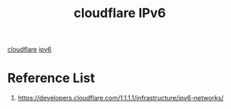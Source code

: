:PROPERTIES:
:ID:       ba9bee25-dfa5-496a-864d-49c792d40295
:END:
#+title: cloudflare IPv6

[[id:b39b111e-23f8-4f41-81b2-ee6bd95896d8][cloudflare]]
[[id:0f90071e-2a0a-4f36-ba06-6e3c27770ccd][ipv6]]

* Reference List
1. https://developers.cloudflare.com/1.1.1.1/infrastructure/ipv6-networks/
